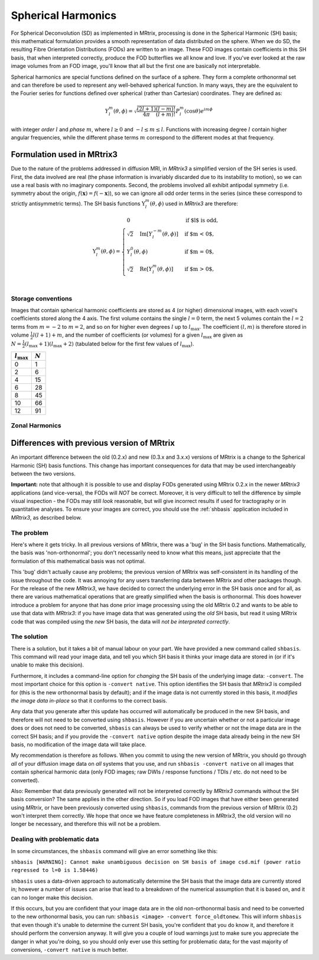 Spherical Harmonics
===================

For Spherical Deconvolution (SD) as implemented in MRtrix, processing is
done in the Spherical Harmonic (SH) basis; this mathematical formulation
provides a smooth representation of data distributed on the sphere. When
we do SD, the resulting Fibre Orientation Distributions (FODs) are
written to an image. These FOD images contain coefficients in this SH
basis, that when interpreted correctly, produce the FOD butterflies we
all know and love. If you've ever looked at the raw image volumes from
an FOD image, you'll know that all but the first one are basically not
interpretable.


Spherical harmonics are special functions defined on the surface of a sphere.
They form a complete orthonormal set and can therefore be used to represent any
well-behaved spherical function. In many ways, they are the equivalent to the
Fourier series for functions defined over spherical (rather than
Cartesian) coordinates. They are defined as:

.. math::

   Y_l^m(\theta,\phi) = \sqrt{\frac{(2l+1)}{4\pi}\frac{(l-m)!}{(l+m)!}} P_l^m(\cos \theta) e^{im\phi}

with integer *order* :math:`l` and *phase* :math:`m`, where :math:`l \geq 0`
and :math:`-l \leq m \leq l`. Functions with increasing degree :math:`l`
contain higher angular frequencies, while the different phase terms :math:`m`
correspond to the different modes at that frequency. 

Formulation used in MRtrix3
---------------------------

Due to the nature of the problems addressed in diffusion MRI, in *MRtrix3* a
simplified version of the SH series is used. First, the data involved are real
(the phase information is invariably discarded due to its instability to
motion), so we can use a real basis with no imaginary components. Second, the
problems involved all exhibit antipodal symmetry (i.e. symmetry about the
origin, :math:`f(\mathbf{x}) = f(-\mathbf{x})`), so we can ignore all odd order
terms in the series (since these correspond to strictly antisymmetric terms).
The SH basis functions :math:`\Upsilon_l^m(\theta,\phi)` used in *MRtrix3* are
therefore:

.. math::

   \Upsilon_l^m(\theta,\phi) = \begin{cases}
   0 & \text{if $l$ is odd}, \\
   \sqrt{2} \quad \text{Im} \left[ Y_l^{-m}(\theta,\phi) \right] & \text{if $m < 0$},\\
   Y_l^0(\theta,\phi) & \text{if $m = 0$},\\
   \sqrt{2} \quad \text{Re} \left[ Y_l^m(\theta,\phi) \right] & \text{if $m > 0$},\\
   \end{cases}


Storage conventions
^^^^^^^^^^^^^^^^^^^

Images that contain spherical harmonic coefficients are stored as 4 (or
higher) dimensional images, with each voxel's coefficients stored along the 4
axis. The first volume contains the single :math:`l=0` term, the next 5 volumes
contain the :math:`l=2` terms from :math:`m=-2` to :math:`m=2`, and so on for
higher even degrees :math:`l` up to :math:`l_\text{max}`. The coefficient 
:math:`(l,m)` is therefore stored in volume :math:`\frac{1}{2} l(l+1) + m`,
and the number of coefficients (or volumes) for a given :math:`l_\text{max}` are
given as :math:`N= \frac{1}{2} (l_\text{max}+1) (l_\text{max}+2)` (tabulated
below for the first few values of :math:`l_\text{max}`). 

====================  =========
:math:`l_\text{max}`  :math:`N`
====================  =========
         0                1
         2                6
         4                15
         6                28
         8                45
        10                66
        12                91
====================  =========



Zonal Harmonics
^^^^^^^^^^^^^^^





Differences with previous version of MRtrix
-------------------------------------------

An important difference between the old (0.2.x) and new (0.3.x and 3.x.x)
versions of MRtrix is a change to the Spherical Harmonic (SH) basis
functions. This change has important consequences for data that may be used
interchangeably between the two versions.

**Important:** note that although it is possible to use and display FODs
generated using MRtrix 0.2.x in the newer *MRtrix3* applications (and
vice-versa), the FODs will *NOT* be correct. Moreover, it is very
difficult to tell the difference by simple visual inspection - the FODs
may still *look* reasonable, but will give incorrect results if used
for tractography or in quantitative analyses. To ensure your images are
correct, you should use the :ref:`shbasis` application included in *MRtrix3*,
as described below.

The problem
^^^^^^^^^^^

Here's where it gets tricky. In all previous versions of MRtrix, there
was a 'bug' in the SH basis functions. Mathematically, the basis was
'non-orthonormal'; you don't necessarily need to know what this means,
just appreciate that the formulation of this mathematical basis was not
optimal.

This 'bug' didn't actually cause any problems; the previous version
of MRtrix was self-consistent in its handling of the issue throughout
the code. It was annoying for any users transferring data between MRtrix
and other packages though. For the release of the new *MRtrix3*, we have
decided to correct the underlying error in the SH basis once and for
all, as there are various mathematical operations that are greatly
simplified when the basis is orthonormal. This does however introduce a
problem for anyone that has done prior image processing using the old
MRtrix 0.2 and wants to be able to use that data with *MRtrix3*: if you
have image data that was generated using the *old* SH basis, but read it
using MRtrix code that was compiled using the *new* SH basis, the data
will *not be interpreted correctly*.

The solution
^^^^^^^^^^^^

There is a solution, but it takes a bit of manual labour on your part.
We have provided a new command called ``shbasis``. This command
will read your image data, and tell you which SH basis it thinks your
image data are stored in (or if it's unable to make this decision).

Furthermore, it includes a command-line option for *changing* the SH
basis of the underlying image data: ``-convert``. The most important
choice for this option is ``-convert native``. This option identifies
the SH basis that *MRtrix3* is compiled for (this is the
new orthonormal basis by default); and if the image data is not
currently stored in this basis, it *modifies the image data in-place* so
that it conforms to the correct basis.

Any data that you generate after this update has occurred will
automatically be produced in the new SH basis, and therefore will not
need to be converted using ``shbasis``. However if you are uncertain
whether or not a particular image does or does not need to be converted,
``shbasis`` can always be used to verify whether or not the image data
are in the correct SH basis; and if you provide the ``-convert native``
option despite the image data already being in the new SH basis, no
modification of the image data will take place.

My recommendation is therefore as follows. When you commit to using the
new version of MRtrix, you should go through *all* of your diffusion
image data on *all* systems that you use, and run
``shbasis -convert native`` on all images that contain spherical
harmonic data (only FOD images; raw DWIs / response functions / TDIs /
etc. do not need to be converted).

Also: Remember that data previously generated will not be
interpreted correctly by *MRtrix3* commands without the SH basis
conversion? The same applies in the other direction. So if you load
FOD images that have either been generated using *MRtrix*, or have
been previously converted using ``shbasis``, commands from the previous
version of MRtrix (0.2) won't interpret them correctly. We hope that
once we have feature completeness in *MRtrix3*, the old version
will no longer be necessary, and therefore this will not be a problem.

Dealing with problematic data
^^^^^^^^^^^^^^^^^^^^^^^^^^^^^

In some circumstances, the ``shbasis`` command will give an error
something like this:

``shbasis [WARNING]: Cannot make unambiguous decision on SH basis of image csd.mif (power ratio regressed to l=0 is 1.58446)``

``shbasis`` uses a data-driven approach to automatically determine the
SH basis that the image data are currently stored in; however a number
of issues can arise that lead to a breakdown of the numerical assumption
that it is based on, and it can no longer make this decision.

If this occurs, but you are confident that your image data are in the
old non-orthonormal basis and need to be converted to the new
orthonormal basis, you can run:
``shbasis <image> -convert force_oldtonew``. This will inform
``shbasis`` that even though it's unable to determine the current SH
basis, you're confident that you do know it, and therefore it should
perform the conversion anyway. It will give you a couple of loud
warnings just to make sure you appreciate the danger in what you're
doing, so you should only ever use this setting for problematic data;
for the vast majority of conversions, ``-convert native`` is much
better.


